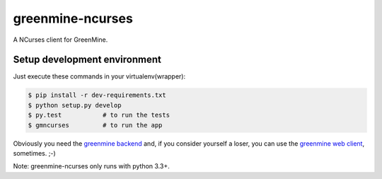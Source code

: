 greenmine-ncurses
=================

.. image:: http://kaleidos.net/static/img/badge.png
    :target: http://kaleidos.net/community/greenmine/
.. image:: https://api.travis-ci.org/kaleidos/greenmine-ncurses.png?branch=master
    :target: https://travis-ci.org/kaleidos/greenmine-ncurses
.. image:: https://coveralls.io/repos/kaleidos/greenmine-ncurses/badge.png?branch=master
    :target: https://coveralls.io/r/kaleidos/greenmine-ncurses?branch=master
.. image:: https://d2weczhvl823v0.cloudfront.net/kaleidos/greenmine-ncurses/trend.png
    :alt: Bitdeli badge
    :target: https://bitdeli.com/free

A NCurses client for GreenMine.

Setup development environment
-----------------------------

Just execute these commands in your virtualenv(wrapper):

.. code-block::

    $ pip install -r dev-requirements.txt
    $ python setup.py develop
    $ py.test           # to run the tests
    $ gmncurses         # to run the app
    

Obviously you need the `greenmine backend`_ and, if you consider yourself a loser,
you can use the `greenmine web client`_, sometimes. ;-)

Note: greenmine-ncurses only runs with python 3.3+.

.. _greenmine backend: https://github.com/kaleidos/greenmine-back
.. _greenmine web client: https://github.com/kaleidos/greenmine-front
